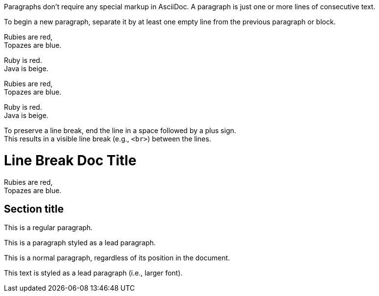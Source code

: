 // tag::para[]
Paragraphs don't require any special markup in AsciiDoc.
A paragraph is just one or more lines of consecutive text.

To begin a new paragraph, separate it by at least one empty line from the previous paragraph or block.
// end::para[]

// tag::hb-all[]
Rubies are red, +
Topazes are blue.

[%hardbreaks]
Ruby is red.
Java is beige.
// end::hb-all[]

// tag::hb[]
Rubies are red, +
Topazes are blue.
// end::hb[]

// tag::hb-p[]
[%hardbreaks]
Ruby is red.
Java is beige.
// end::hb-p[]

// tag::b-hb[]
To preserve a line break, end the line in a space followed by a plus sign. +
This results in a visible line break (e.g., `<br>`) between the lines.
// end::b-hb[]

// tag::hb-attr[]
= Line Break Doc Title
:hardbreaks-option:

Rubies are red,
Topazes are blue.
// end::hb-attr[]

// tag::lead[]
== Section title

This is a regular paragraph.

[.lead]
This is a paragraph styled as a lead paragraph.
// end::lead[]

// tag::no-lead[]
[.normal]
This is a normal paragraph, regardless of its position in the document.
// end::no-lead[]

// tag::b-lead[]
[.lead]
This text is styled as a lead paragraph (i.e., larger font).
// end::b-lead[]
